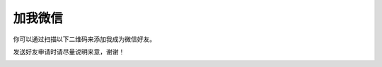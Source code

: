 加我微信
============

你可以通过扫描以下二维码来添加我成为微信好友。

发送好友申请时请尽量说明来意，谢谢！

.. image:: images/wechat.jpg
   :scale: 60%
